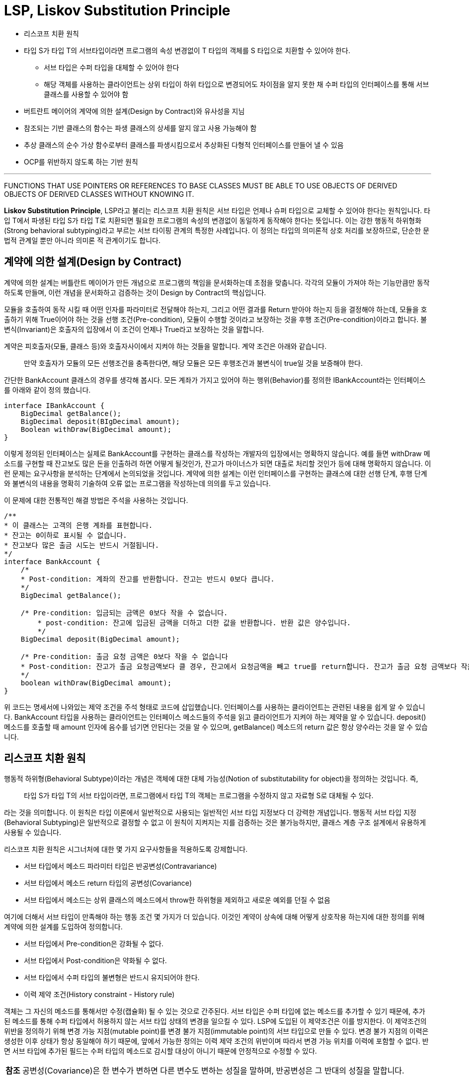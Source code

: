 = LSP, Liskov Substitution Principle

* 리스코프 치환 원칙
* 타입 S가 타입 T의 서브타입이라면 프로그램의 속성 변경없이 T 타입의 객체를 S 타입으로 치환할 수 있어야 한다.
** 서브 타입은 수퍼 타입을 대체할 수 있어야 한다
** 해당 객체를 사용하는 클라이언트는 상위 타입이 하위 타입으로 변경되어도 차이점을 알지 못한 채 수퍼 타입의 인터페이스를 통해 서브 클래스를 사용할 수 있어야 함
* 버트란트 메이어의 계약에 의한 설계(Design by Contract)와 유사성을 지님
* 참조되는 기반 클래스의 함수는 파생 클래스의 상세를 알지 않고 사용 가능해야 함
* 추상 클래스의 순수 가상 함수로부터 클래스를 파생시킴으로서 추상화된 다형적 인터페이스를 만들어 낼 수 있음
* OCP를 위반하지 않도록 하는 기반 원칙

---

FUNCTIONS THAT USE POINTERS OR REFERENCES TO BASE CLASSES MUST BE ABLE TO USE OBJECTS OF DERIVED OBJECTS OF DERIVED CLASSES WITHOUT KNOWING IT.

**Liskov Substitution Principle**, LSP라고 불리는 리스코프 치환 원칙은 서브 타입은 언제나 슈퍼 타입으로 교체할 수 있어야 한다는 원칙입니다. 타입 T에서 파생된 타입 S가 타입 T로 치환되면 필요한 프로그램의 속성의 변경없이 동일하게 동작해야 한다는 뜻입니다. 이는 강한 행동적 하위형화 (Strong behavioral subtyping)라고 부르는 서브 타이핑 관계의 특정한 사례입니다. 이 정의는 타입의 의미론적 상호 처리를 보장하므로, 단순한 문법적 관계일 뿐만 아니라 의미론 적 관계이기도 합니다.

== 계약에 의한 설계(Design by Contract)
계약에 의한 설계는 버틀란트 메이어가 만든 개념으로 프로그램의 책임을 문서화하는데 초점을 맞춥니다. 각각의 모듈이 가져야 하는 기능만큼만 동작하도록 만들며, 이런 개념을 문서화하고 검증하는 것이 Design by Contract의 핵심입니다.

모듈을 호출하여 동작 시킬 때 어떤 인자를 파라미터로 전달해야 하는지, 그리고 어떤 결과를 Return 받아야 하는지 등을 결정해야 하는데, 모듈을 호출하기 위해 True이어야 하는 것을 선행 조건(Pre-condition), 모듈이 수행할 것이라고 보장하는 것을 후행 조건(Pre-condition)이라고 합니다. 불변식(Invariant)은 호출자의 입장에서 이 조건이 언제나 True라고 보장하는 것을 말합니다.

계약은 피호출자(모듈, 클래스 등)와 호출자사이에서 지켜야 하는 것들을 말합니다. 계약 조건은 아래와 같습니다.

> 만약 호출자가 모듈의 모든 선행조건을 충족한다면, 해당 모듈은 모든 후행조건과 불변식이 true일 것을 보증해야 한다.

간단한 BankAccount 클래스의 경우를 생각해 봅시다. 모든 계좌가 가지고 있어야 하는 행위(Behavior)를 정의한 IBankAccount라는 인터페이스를 아래와 같이 정의 했습니다.

[source, java]
----
interface IBankAccount {
    BigDecimal getBalance();
    BigDecimal deposit(BIgDecimal amount);
    Boolean withDraw(BigDecimal amount);
}
----

이렇게 정의된 인터페이스는 실제로 BankAccount를 구현하는 클래스를 작성하는 개발자의 입장에서는 명확하지 않습니다. 예를 들면 withDraw 메소드를 구현할 때 잔고보도 많은 돈을 인출하려 하면 어떻게 될것인가, 잔고가 마이너스가 되면 대출로 처리할 것인가 등에 대해 명확하지 않습니다. 이런 문제는 요구사항을 분석하는 단계에서 논의되었을 것입니다. 계약에 의한 설계는 이런 인터페이스를 구현하는 클래스에 대한 선행 단계, 후행 단계와 불변식의 내용을 명확히 기술하여 오류 없는 프로그램을 작성하는데 의의를 두고 있습니다.

이 문제에 대한 전통적인 해결 방법은 주석을 사용하는 것입니다.

[source, java]
----
/**
* 이 클래스는 고객의 은행 계좌를 표현합니다.
* 잔고는 0이하로 표시될 수 없습니다.
* 잔고보다 많은 출금 시도는 반드시 거절됩니다.
*/
interface BankAccount {
    /*
    * Post-condition: 계좌의 잔고를 반환합니다. 잔고는 반드시 0보다 큽니다.
    */
    BigDecimal getBalance();

    /* Pre-condition: 입금되는 금액은 0보다 작을 수 없습니다.
	* post-condition: 잔고에 입금된 금액을 더하고 더한 값을 반환합니다. 반환 값은 양수입니다.
	*/
    BigDecimal deposit(BigDecimal amount);

    /* Pre-condition: 출금 요청 금액은 0보다 작을 수 없습니다
    * Post-condition: 잔고가 출금 요청금액보다 클 경우, 잔고에서 요청금액을 빼고 true를 return합니다. 잔고가 출금 요청 금액보다 작을 경우, 계산하지 않고 false를 반환합니다.
    */
    boolean withDraw(BigDecimal amount);
}
----

위 코드는 명세서에 나와있는 제약 조건을 주석 형태로 코드에 삽입했습니다. 인터페이스를 사용하는 클라이언트는 관련된 내용을 쉽게 알 수 있습니다. BankAccount 타입을 사용하는 클라이언트는 인터페이스 메소드들의 주석을 읽고 클라이언트가 지켜야 하는 제약을 알 수 있습니다. deposit() 메소드를 호출할 때 amount 인자에 음수를 넘기면 안된다는 것을 알 수 있으며, getBalance() 메소드의 return 값은 항상 양수라는 것을 알 수 있습니다.

== 리스코프 치환 원칙
행동적 하위형(Behavioral Subtype)이라는 개념은 객체에 대한 대체 가능성(Notion of substitutability for object)을 정의하는 것입니다. 즉,

> 타입 S가 타입 T의 서브 타입이라면, 프로그램에서 타입 T의 객체는 프로그램을 수정하지 않고 자료형 S로 대체될 수 있다.

라는 것을 의미합니다. 이 원칙은 타입 이론에서 일반적으로 사용되는 일반적인 서브 타입 지정보다 더 강력한 개념입니다. 행동적 서브 타입 지정(Behavioral Subtyping)은 일반적으로 결정할 수 없고 이 원칙이 지켜지는 지를 검증하는 것은 불가능하지만, 클래스 계층 구조 설계에서 유용하게 사용될 수 있습니다.

리스코프 치환 원칙은 시그너처에 대한 몇 가지 요구사항들을 적용하도록 강제합니다.

* 서브 타입에서 메소드 파라미터 타입은 반공변성(Contravariance)
* 서브 타입에서 메소드 return 타입의 공변성(Covariance)
* 서브 타입에서 메소드는 상위 클래스의 메소드에서 throw한 하위형을 제외하고 새로운 예외를 던질 수 없음

여기에 더해서 서브 타입이 만족해야 하는 행동 조건 몇 가지가 더 있습니다. 이것인 계약이 상속에 대해 어떻게 상호작용 하는지에 대한 정의를 위해 계약에 의한 설계를 도입하여 정의합니다.

* 서브 타입에서 Pre-condition은 강화될 수 없다.
* 서브 타입에서 Post-condition은 약화될 수 없다.
* 서브 타입에서 수퍼 타입의 불변형은 반드시 유지되어야 한다.
* 이력 제약 조건(History constraint - History rule)

객체는 그 자신의 메소드를 통해서만 수정(캡슐화) 될 수 있는 것으로 간주된다. 서브 타입은 수퍼 타입에 없는 메소드를 추가할 수 있기 때문에, 추가된 메소드를 통해 수퍼 타입에서 허용하지 않는 서브 타입 상태의 변경을 일으킬 수 있다. LSP에 도입된 이 제약조건은 이를 방지한다. 이 제약조건의 위반을 정의하기 위해 변경 가능 지점(mutable point)를 변경 불가 지점(immutable point)의 서브 타입으로 만들 수 있다. 변경 불가 지점의 이력은 생성한 이후 상태가 항상 동일해야 하기 때문에, 앞에서 가능한 정의는 이력 제약 조건의 위반이며 따라서 변경 가능 위치를 이력에 포함할 수 없다. 반면 서브 타입에 추가된 필드는 수퍼 타입의 메소드로 감시할 대상이 아니기 때문에 안정적으로 수정할 수 있다.

[cols="1a"]
|===
| **참조** 
공변성(Covariance)은 한 변수가 변하면 다른 변수도 변하는 성질을 말하며, 반공변성은 그 반대의 성질을 말합니다.

“우리가 얻은 중력장 방정식은 일반 좌표 변환에 대한 공변성을 갖고 있지 않습니다. 단지 선형 변환에 대한 공변성만 확인되었을 뿐입니다 (2015년 1월 동아 사이언스)”
“공변성의 원칙은 변수들 간의 인과적 관계를 나타내는 일차적인 조건이 된다(김경우, 사회복지 조사 방법론, 엠제이 미디어, 2008)”

서브 타이핑은 프로그래밍 언어에서 까다로운 주제입니다. 그리고 공변성과 반공변성(Covariance와 Contravariance)는 객체지향에서 중요한 개념 중의 하나입니다.

A <: B A는 B의 서브 타입
A -> B 함수 타입으로, 함수의 파라미터 타입은 A이며 return 타입은 B

라고 정의하고, 아래와 같은 세 타입이 있다고 가정할 경우

Pomeranian <: Dog <: Animal

서브타입은 일반적으로 transitive한 관계를 가지므로 Pomeranian도 Animal의 서브 타입이 됩니다. 서브 타입 관계에서 함수 타입 관계를 연관 지어 다음을 생각해봅시다.

다음 중 Dog -> Dog의 서브 타입이 될 수 있는 것은?

1.	Pomeranian -> Pomeranian
2.	Pomeranian -> Animal
3.	Animal -> Animal
4.	Animal -> Dog
5.	Animal -> Pomeranian

Dog -> Dog 함수를 인자로 받는 함수 f가 있습니다. 반환 타입에 대해서는 크게 생각하지 않습니다.

f: (Dog -> Dog) -> String

f를 다른 함수인 g와 함께 호출해보면서 Dog -> Dog의 서브 타입 여부에 대해 생각해봅니다. g는 위의 각 함수입니다.

1.	g: Pomeranian -> Pomeranian 으로 가정하면 f(g)는 타입 안전(type safe)한가?
아닙니다. 함수 f는 인자 g를 사용하면서 Dog의 다른 서브타입, 예를 들면 Maltese를 이용해서 호출할 수도 있기 때문입니다.
2.	g: Pomeranian -> Animal 으로 가정하면 f(g)는 타입 안전한가?
아닙니다. 함수 f는 인자 g를 사용하면 Dog의 다른 서브타입, 예를 들면 Poodle을 이용해서 호출할 수도 있기 때문입니다.
3.	g: Animal ->Animal 으로 가정하면 f(g)는 타입 안전한가?
아닙니다. f에서 인자 g를 호출하면서 개가 어떻게 짖는지 그 반환 값을 얻으려고 할 수 있습니다. 하지만 모든 Animal이 짖는 것은 아닙니다.
4.	g: Animal -> Dog 으로 가정하면 f(g)는 타입 안전한가?
예, 이 경우는 안전합니다. f 함수는 인자인 g를 호출할 때 어떤 종류의 Dog 이든 사용할 수 있습니다. 모든 Dog은 Animal이기 때문입니다.
5.	g: Animal -> Pomeranian 으로 가정하면 f(g)는 타입 안전한가?
예, 이 경우는 안전합니다. f 함수는 인자인 g를 호출할 때 Pomeranian을 사용할 수 있습니다. 모든 Pomeranian은 Dog이기 때문입니다.

따라서, 다음 경우에 안전합니다.

(Animal -> Dog) <: (Dog -> Dog)
(Animal -> Pomernian) <: (Dog -> Dog)

반환 타입은 생각보다 간단합니다. Pomernian은 Dog의 서브 타입입니다. 인자 타입은 반대입니다. Animal은 Dog의 수퍼 타입입니다.

이 동작방식을 용어를 사용해서 설명하면 다음과 같습니다.

* 함수 타입에서 반환 타입은 공변적(covariance)이고, 파라미터 타입은 반공변적(contravariance)입니다.
* 반환 타입의 공변성은 A <: B가 (T -> A) <: (T - > B)로 적용됩니다.
* 인자 타입의 반공변성은 A <: B가 (B -> T) <: (A -> T)로 적용됩니다.
|===

link:./14_example2.adoc[이전: 연습문제] +
link:./16_lab15-3.adoc[다음: Lab 15-3 Circle-ellipse Problem]
